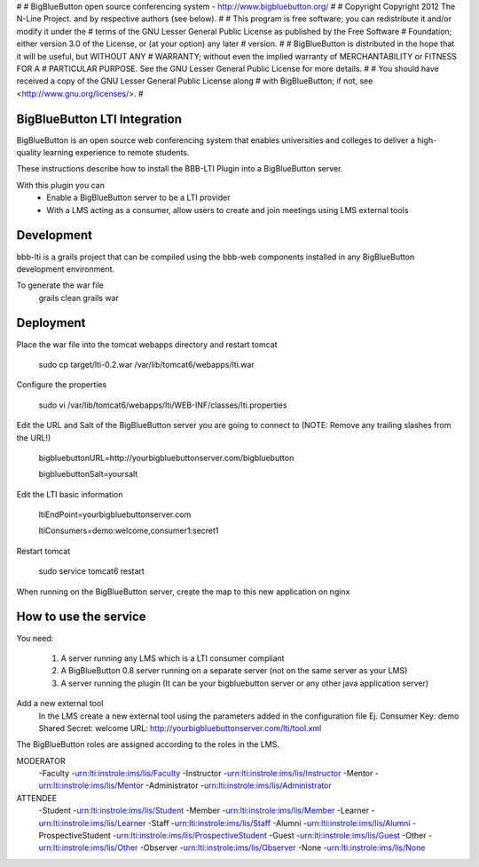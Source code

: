 #
# BigBlueButton open source conferencing system - http://www.bigbluebutton.org/
#
# Copyright Copyright 2012 The N-Line Project. and by respective authors (see below).
#
# This program is free software; you can redistribute it and/or modify it under the
# terms of the GNU Lesser General Public License as published by the Free Software
# Foundation; either version 3.0 of the License, or (at your option) any later
# version.
#
# BigBlueButton is distributed in the hope that it will be useful, but WITHOUT ANY
# WARRANTY; without even the implied warranty of MERCHANTABILITY or FITNESS FOR A
# PARTICULAR PURPOSE. See the GNU Lesser General Public License for more details.
#
# You should have received a copy of the GNU Lesser General Public License along
# with BigBlueButton; if not, see <http://www.gnu.org/licenses/>.
#

BigBlueButton LTI Integration
=============================
BigBlueButton is an open source web conferencing system that enables universities and colleges to deliver a high-quality learning experience to remote students.  

These instructions describe how to install the BBB-LTI Plugin into a BigBlueButton server.

With this plugin you can
    - Enable a BigBlueButton server to be a LTI provider 
    - With a LMS acting as a consumer, allow users to create and join meetings using LMS external tools

Development
=============
bbb-lti is a grails project that can be compiled using the bbb-web components installed in any BigBlueButton development environment.
    
To generate the war file
    grails clean
    grails war

Deployment
=============
Place the war file into the tomcat webapps directory and restart tomcat
        
    sudo cp target/lti-0.2.war /var/lib/tomcat6/webapps/lti.war
       
Configure the properties
        
    sudo vi /var/lib/tomcat6/webapps/lti/WEB-INF/classes/lti.properties

Edit the URL and Salt of the BigBlueButton server you are going to connect to (NOTE: Remove any trailing slashes from the URL!)
    
    bigbluebuttonURL=http://yourbigbluebuttonserver.com/bigbluebutton
    
    bigbluebuttonSalt=yoursalt
        
Edit the LTI basic information
    
    ltiEndPoint=yourbigbluebuttonserver.com
        
    ltiConsumers=demo:welcome,consumer1:secret1
    
Restart tomcat
        
    sudo service tomcat6 restart
        
When running on the BigBlueButton server, create the map to this new application on nginx
    
    

How to use the service
======================
You need:

    1.  A server running any LMS which is a LTI consumer compliant 
    2.  A BigBlueButton 0.8 server running on a separate server (not on the same server as your LMS)
    3.  A server running the plugin (It can be your bigbluebutton server or any other java application server)

Add a new external tool
    In the LMS create a new external tool using the parameters added in the configuration file
    Ej.
    Consumer Key: demo
    Shared Secret: welcome
    URL: http://yourbigbluebuttonserver.com/lti/tool.xml
    
The BigBlueButton roles are assigned according to the roles in the LMS.

MODERATOR
    -Faculty
    -urn:lti:instrole:ims/lis/Faculty
    -Instructor
    -urn:lti:instrole:ims/lis/Instructor
    -Mentor
    -urn:lti:instrole:ims/lis/Mentor
    -Administrator
    -urn:lti:instrole:ims/lis/Administrator
    
ATTENDEE
    -Student    
    -urn:lti:instrole:ims/lis/Student
    -Member
    -urn:lti:instrole:ims/lis/Member
    -Learner
    -urn:lti:instrole:ims/lis/Learner
    -Staff
    -urn:lti:instrole:ims/lis/Staff
    -Alumni
    -urn:lti:instrole:ims/lis/Alumni
    -ProspectiveStudent
    -urn:lti:instrole:ims/lis/ProspectiveStudent
    -Guest
    -urn:lti:instrole:ims/lis/Guest
    -Other
    -urn:lti:instrole:ims/lis/Other
    -Observer
    -urn:lti:instrole:ims/lis/Observer
    -None
    -urn:lti:instrole:ims/lis/None    
